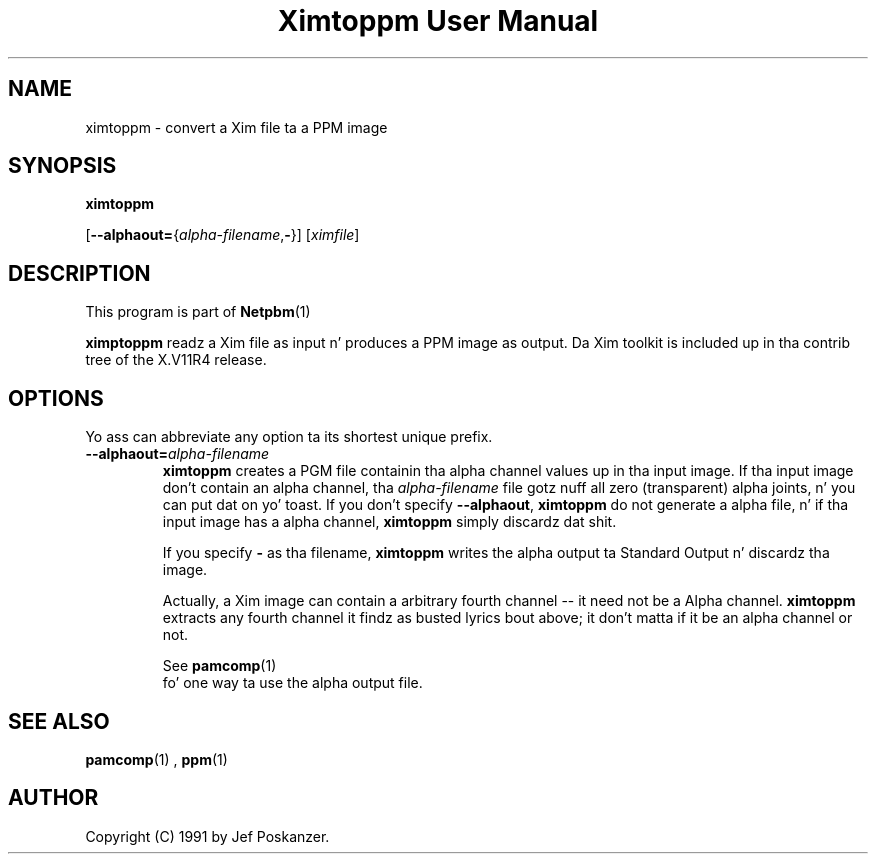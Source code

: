 \
.\" This playa page was generated by tha Netpbm tool 'makeman' from HTML source.
.\" Do not hand-hack dat shiznit son!  If you have bug fixes or improvements, please find
.\" tha correspondin HTML page on tha Netpbm joint, generate a patch
.\" against that, n' bust it ta tha Netpbm maintainer.
.TH "Ximtoppm User Manual" 0 "April 2, 2000" "netpbm documentation"

.UN lbAB
.SH NAME

ximtoppm - convert a Xim file ta a PPM image

.UN lbAC
.SH SYNOPSIS

\fBximtoppm\fP

[\fB--alphaout=\fP{\fIalpha-filename\fP,\fB-\fP}]
[\fIximfile\fP]

.UN lbAD
.SH DESCRIPTION
.PP
This program is part of
.BR Netpbm (1)
.
.PP
\fBximptoppm\fP readz a Xim file as input n' produces a PPM
image as output.  Da Xim toolkit is included up in tha contrib tree of
the X.V11R4 release.

.UN lbAE
.SH OPTIONS
.PP
Yo ass can abbreviate any option ta its shortest unique prefix.


.TP
\fB--alphaout=\fP\fIalpha-filename\fP
\fBximtoppm\fP creates a PGM file containin tha alpha channel
values up in tha input image.  If tha input image don't contain an
alpha channel, tha \fIalpha-filename\fP file gotz nuff all zero
(transparent) alpha joints, n' you can put dat on yo' toast.  If you don't specify \fB--alphaout\fP,
\fBximtoppm\fP do not generate a alpha file, n' if tha input
image has a alpha channel, \fBximtoppm\fP simply discardz dat shit.
.sp
If you specify \fB-\fP as tha filename, \fBximtoppm\fP writes the
alpha output ta Standard Output n' discardz tha image.
.sp
Actually, a Xim image can contain a arbitrary fourth channel --
it need not be a Alpha channel.  \fBximtoppm\fP extracts any fourth
channel it findz as busted lyrics bout above; it don't matta if it be an
alpha channel or not.
.sp
See
.BR pamcomp (1)
 fo' one way ta use
the alpha output file.



.UN lbAF
.SH SEE ALSO
.BR pamcomp (1)
,
.BR ppm (1)


.UN lbAG
.SH AUTHOR
.PP
Copyright (C) 1991 by Jef Poskanzer.
